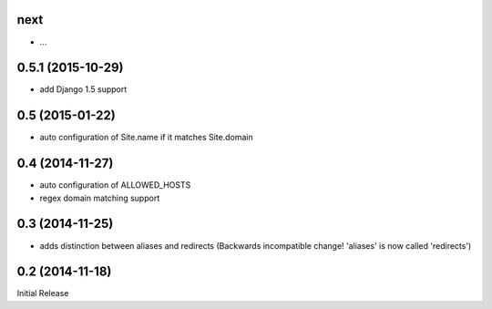 next
----

* ...


0.5.1 (2015-10-29)
------------------

* add Django 1.5 support


0.5 (2015-01-22)
----------------

* auto configuration of Site.name if it matches Site.domain


0.4 (2014-11-27)
----------------

* auto configuration of ALLOWED_HOSTS
* regex domain matching support


0.3 (2014-11-25)
----------------

* adds distinction between aliases and redirects
  (Backwards incompatible change! 'aliases' is now called 'redirects')


0.2 (2014-11-18)
----------------

Initial Release
